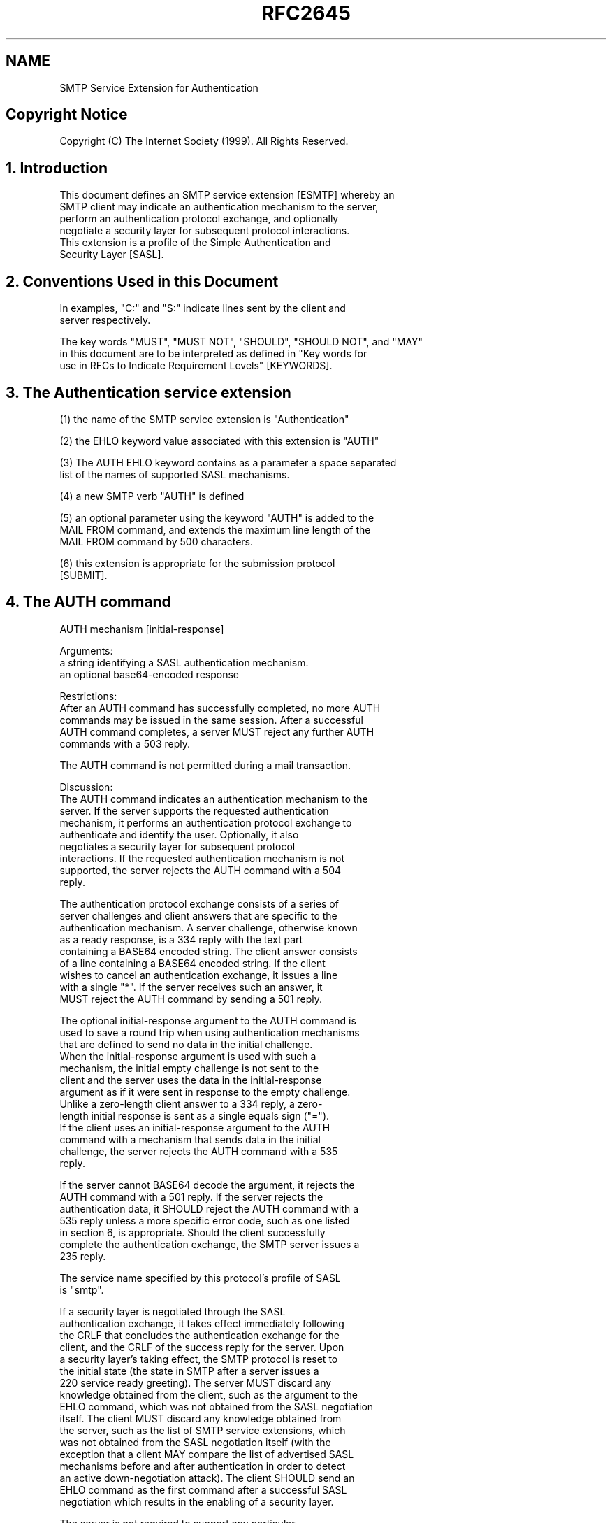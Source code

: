 .TH RFC2645 5
.SH NAME
SMTP Service Extension for Authentication

.SH
Copyright Notice

  Copyright (C) The Internet Society (1999).  All Rights Reserved.

.SH
1. Introduction

  This document defines an SMTP service extension [ESMTP] whereby an
  SMTP client may indicate an authentication mechanism to the server,
  perform an authentication protocol exchange, and optionally
  negotiate a security layer for subsequent protocol interactions.
  This extension is a profile of the Simple Authentication and
  Security Layer [SASL].

.SH
2. Conventions Used in this Document

  In examples, "C:" and "S:" indicate lines sent by the client and
  server respectively.

  The key words "MUST", "MUST NOT", "SHOULD", "SHOULD NOT", and "MAY"
  in this document are to be interpreted as defined in "Key words for
  use in RFCs to Indicate Requirement Levels" [KEYWORDS].

.SH
3. The Authentication service extension


  (1) the name of the SMTP service extension is "Authentication"

  (2) the EHLO keyword value associated with this extension is "AUTH"

  (3) The AUTH EHLO keyword contains as a parameter a space separated
      list of the names of supported SASL mechanisms.

  (4) a new SMTP verb "AUTH" is defined

  (5) an optional parameter using the keyword "AUTH" is added to the
      MAIL FROM command, and extends the maximum line length of the
      MAIL FROM command by 500 characters.

  (6) this extension is appropriate for the submission protocol
      [SUBMIT].

.SH
4. The AUTH command

  AUTH mechanism [initial-response]

    Arguments:
        a string identifying a SASL authentication mechanism.
        an optional base64-encoded response

    Restrictions:
        After an AUTH command has successfully completed, no more AUTH
        commands may be issued in the same session. After a successful
        AUTH command completes, a server MUST reject any further AUTH
        commands with a 503 reply.

        The AUTH command is not permitted during a mail transaction.

    Discussion:
        The AUTH command indicates an authentication mechanism to the
        server.  If the server supports the requested authentication
        mechanism, it performs an authentication protocol exchange to
        authenticate and identify the user.  Optionally, it also
        negotiates a security layer for subsequent protocol
        interactions. If the requested authentication mechanism is not
        supported, the server rejects the AUTH command with a 504
        reply.

        The authentication protocol exchange consists of a series of
        server challenges and client answers that are specific to the
        authentication mechanism.  A server challenge, otherwise known
        as a ready response, is a 334 reply with the text part
        containing a BASE64 encoded string. The client answer consists
        of a line containing a BASE64 encoded string.  If the client
        wishes to cancel an authentication exchange, it issues a line
        with a single "*".  If the server receives such an answer, it
        MUST reject the AUTH command by sending a 501 reply.

        The optional initial-response argument to the AUTH command is
        used to save a round trip when using authentication mechanisms
        that are defined to send no data in the initial challenge.
        When the initial-response argument is used with such a
        mechanism, the initial empty challenge is not sent to the
        client and the server uses the data in the initial-response
        argument as if it were sent in response to the empty challenge.
        Unlike a zero-length client answer to a 334 reply, a zero-
        length initial response is sent as a single equals sign ("=").
        If the client uses an initial-response argument to the AUTH
        command with a mechanism that sends data in the initial
        challenge, the server rejects the AUTH command with a 535
        reply.

        If the server cannot BASE64 decode the argument, it rejects the
        AUTH command with a 501 reply.  If the server rejects the
        authentication data, it SHOULD reject the AUTH command with a
        535 reply unless a more specific error code, such as one listed
        in section 6, is appropriate.  Should the client successfully
        complete the authentication exchange, the SMTP server issues a
        235 reply.

        The service name specified by this protocol's profile of SASL
        is "smtp".

        If a security layer is negotiated through the SASL
        authentication exchange, it takes effect immediately following
        the CRLF that concludes the authentication exchange for the
        client, and the CRLF of the success reply for the server.  Upon
        a security layer's taking effect, the SMTP protocol is reset to
        the initial state (the state in SMTP after a server issues a
        220 service ready greeting).  The server MUST discard any
        knowledge obtained from the client, such as the argument to the
        EHLO command, which was not obtained from the SASL negotiation
        itself.  The client MUST discard any knowledge obtained from
        the server, such as the list of SMTP service extensions, which
        was not obtained from the SASL negotiation itself (with the
        exception that a client MAY compare the list of advertised SASL
        mechanisms before and after authentication in order to detect
        an active down-negotiation attack).  The client SHOULD send an
        EHLO command as the first command after a successful SASL
        negotiation which results in the enabling of a security layer.

        The server is not required to support any particular
        authentication mechanism, nor are authentication mechanisms
        required to support any security layers.  If an AUTH command
        fails, the client may try another authentication mechanism by
        issuing another AUTH command.

        If an AUTH command fails, the server MUST behave the same as if
        the client had not issued the AUTH command.

        The BASE64 string may in general be arbitrarily long.  Clients
        and servers MUST be able to support challenges and responses
        that are as long as are generated by the authentication
        mechanisms they support, independent of any line length
        limitations the client or server may have in other parts of its
        protocol implementation.

    Examples:
        S: 220 smtp.example.com ESMTP server ready
        C: EHLO jgm.example.com
        S: 250-smtp.example.com
        S: 250 AUTH CRAM-MD5 DIGEST-MD5
        C: AUTH FOOBAR
        S: 504 Unrecognized authentication type.
        C: AUTH CRAM-MD5
        S: 334
        PENCeUxFREJoU0NnbmhNWitOMjNGNndAZWx3b29kLmlubm9zb2Z0LmNvbT4=
        C: ZnJlZCA5ZTk1YWVlMDljNDBhZjJiODRhMGMyYjNiYmFlNzg2ZQ==
        S: 235 Authentication successful.


.SH
5. The AUTH parameter to the MAIL FROM command

  AUTH=addr-spec

  Arguments:
      An addr-spec containing the identity which submitted the message
      to the delivery system, or the two character sequence "<>"
      indicating such an identity is unknown or insufficiently
      authenticated.  To comply with the restrictions imposed on ESMTP
      parameters, the addr-spec is encoded inside an xtext.  The syntax
      of an xtext is described in section 5 of [ESMTP-DSN].

  Discussion:
      The optional AUTH parameter to the MAIL FROM command allows
      cooperating agents in a trusted environment to communicate the
      authentication of individual messages.

      If the server trusts the authenticated identity of the client to
      assert that the message was originally submitted by the supplied
      addr-spec, then the server SHOULD supply the same addr-spec in an
      AUTH parameter when relaying the message to any server which
      supports the AUTH extension.

      A MAIL FROM parameter of AUTH=<> indicates that the original
      submitter of the message is not known.  The server MUST NOT treat
      the message as having been originally submitted by the client.

      If the AUTH parameter to the MAIL FROM is not supplied, the
      client has authenticated, and the server believes the message is
      an original submission by the client, the server MAY supply the
      client's identity in the addr-spec in an AUTH parameter when
      relaying the message to any server which supports the AUTH
      extension.

      If the server does not sufficiently trust the authenticated
      identity of the client, or if the client is not authenticated,
      then the server MUST behave as if the AUTH=<> parameter was
      supplied.  The server MAY, however, write the value of the AUTH
      parameter to a log file.

      If an AUTH=<> parameter was supplied, either explicitly or due to
      the requirement in the previous paragraph, then the server MUST
      supply the AUTH=<> parameter when relaying the message to any
      server which it has authenticated to using the AUTH extension.

      A server MAY treat expansion of a mailing list as a new
      submission, setting the AUTH parameter to the mailing list
      address or mailing list administration address when relaying the
      message to list subscribers.

      It is conforming for an implementation to be hard-coded to treat
      all clients as being insufficiently trusted.  In that case, the
      implementation does nothing more than parse and discard
      syntactically valid AUTH parameters to the MAIL FROM command and
      supply AUTH=<> parameters to any servers to which it
      authenticates using the AUTH extension.

  Examples:
      C: MAIL FROM:<e=mc2@example.com> AUTH=e+3Dmc2@example.com
      S: 250 OK

.SH
6. Error Codes

  The following error codes may be used to indicate various conditions
  as described.

  432 A password transition is needed

  This response to the AUTH command indicates that the user needs to
  transition to the selected authentication mechanism.  This typically
  done by authenticating once using the PLAIN authentication mechanism.

  534 Authentication mechanism is too weak

  This response to the AUTH command indicates that the selected
  authentication mechanism is weaker than server policy permits for
  that user.

  538 Encryption required for requested authentication mechanism

  This response to the AUTH command indicates that the selected
  authentication mechanism may only be used when the underlying SMTP
  connection is encrypted.

  454 Temporary authentication failure

  This response to the AUTH command indicates that the authentication
  failed due to a temporary server failure.

  530 Authentication required

  This response may be returned by any command other than AUTH, EHLO,
  HELO, NOOP, RSET, or QUIT.  It indicates that server policy requires
  authentication in order to perform the requested action.

.SH
7. Formal Syntax

  The following syntax specification uses the augmented Backus-Naur
  Form (BNF) notation as specified in [ABNF].

  Except as noted otherwise, all alphabetic characters are case-
  insensitive.  The use of upper or lower case characters to define
  token strings is for editorial clarity only.  Implementations MUST
  accept these strings in a case-insensitive fashion.

  UPALPHA         = %x41-5A            ;; Uppercase: A-Z

  LOALPHA         = %x61-7A            ;; Lowercase: a-z

  ALPHA           = UPALPHA / LOALPHA  ;; case insensitive

  DIGIT           = %x30-39            ;; Digits 0-9

  HEXDIGIT        = %x41-46 / DIGIT    ;; hexidecimal digit (uppercase)

  hexchar         = "+" HEXDIGIT HEXDIGIT

  xchar           = %x21-2A / %x2C-3C / %x3E-7E
                    ;; US-ASCII except for "+", "=", SPACE and CTL

  xtext           = *(xchar / hexchar)

  AUTH_CHAR       = ALPHA / DIGIT / "-" / "_"

  auth_type       = 1*20AUTH_CHAR

  auth_command    = "AUTH" SPACE auth_type [SPACE (base64 / "=")]
                    *(CRLF [base64]) CRLF

  auth_param      = "AUTH=" xtext
                      ;; The decoded form of the xtext MUST be either
                      ;; an addr-spec or the two characters "<>"

  base64          = base64_terminal /
                    ( 1*(4base64_CHAR) [base64_terminal] )

  base64_char     = UPALPHA / LOALPHA / DIGIT / "+" / "/"
                    ;; Case-sensitive

  base64_terminal = (2base64_char "==") / (3base64_char "=")

  continue_req    = "334" SPACE [base64] CRLF

  CR              = %x0C           ;; ASCII CR, carriage return

  CRLF            = CR LF

  CTL             = %x00-1F/%x7F ;; any ASCII control character and DEL

  LF              = %x0A           ;; ASCII LF, line feed

  SPACE           = %x20           ;; ASCII SP, space


.SH
8. References

  [ABNF]      Crocker, D. and P. Overell, "Augmented BNF for Syntax
              Specifications: ABNF", RFC 2234, November 1997.

  [CRAM-MD5]  Klensin, J., Catoe, R. and P. Krumviede, "IMAP/POP
              AUTHorize Extension for Simple Challenge/Response", RFC
              2195, September 1997.

  [ESMTP]     Klensin, J., Freed, N., Rose, M., Stefferud, E. and D.
              Crocker, "SMTP Service Extensions", RFC 1869, November
              1995.

  [ESMTP-DSN] Moore, K, "SMTP Service Extension for Delivery Status
              Notifications", RFC 1891, January 1996.

  [KEYWORDS]  Bradner, S., "Key words for use in RFCs to Indicate
              Requirement Levels", BCP 14, RFC 2119, March 1997.

  [SASL]      Myers, J., "Simple Authentication and Security Layer
              (SASL)", RFC 2222, October 1997.

  [SUBMIT]    Gellens, R. and J. Klensin, "Message Submission", RFC
              2476, December 1998.

  [RFC821]    Postel, J., "Simple Mail Transfer Protocol", STD 10, RFC
              821, August 1982.

  [RFC822]    Crocker, D., "Standard for the Format of ARPA Internet
              Text Messages", STD 11, RFC 822, August 1982.

.SH
9. Security Considerations

  Security issues are discussed throughout this memo.

  If a client uses this extension to get an encrypted tunnel through an
  insecure network to a cooperating server, it needs to be configured
  to never send mail to that server when the connection is not mutually
  authenticated and encrypted.  Otherwise, an attacker could steal the
  client's mail by hijacking the SMTP connection and either pretending
  the server does not support the Authentication extension or causing
  all AUTH commands to fail.

  Before the SASL negotiation has begun, any protocol interactions are
  performed in the clear and may be modified by an active attacker.
  For this reason, clients and servers MUST discard any knowledge
  obtained prior to the start of the SASL negotiation upon completion
  of a SASL negotiation which results in a security layer.

  This mechanism does not protect the TCP port, so an active attacker
  may redirect a relay connection attempt to the submission port
  [SUBMIT].  The AUTH=<> parameter prevents such an attack from causing
  an relayed message without an envelope authentication to pick up the
  authentication of the relay client.

  A message submission client may require the user to authenticate
  whenever a suitable SASL mechanism is advertised.  Therefore, it may
  not be desirable for a submission server [SUBMIT] to advertise a SASL
  mechanism when use of that mechanism grants the client no benefits
  over anonymous submission.

  This extension is not intended to replace or be used instead of end-
  to-end message signature and encryption systems such as S/MIME or
  PGP.  This extension addresses a different problem than end-to-end
  systems; it has the following key differences:

     (1) it is generally useful only within a trusted enclave

     (2) it protects the entire envelope of a message, not just the
         message's body.

     (3) it authenticates the message submission, not authorship of the
         message content

     (4) it can give the sender some assurance the message was
         delivered to the next hop in the case where the sender
         mutually authenticates with the next hop and negotiates an
         appropriate security layer.

  Additional security considerations are mentioned in the SASL
  specification [SASL].


.SH
10. Author's Address

  John Gardiner Myers
  Netscape Communications
  501 East Middlefield Road
  Mail Stop MV-029
  Mountain View, CA 94043

  EMail: jgmyers@netscape.com

.SH
11.  Full Copyright Statement

  Copyright (C) The Internet Society (1999).  All Rights Reserved.

  This document and translations of it may be copied and furnished to
  others, and derivative works that comment on or otherwise explain it
  or assist in its implementation may be prepared, copied, published
  and distributed, in whole or in part, without restriction of any
  kind, provided that the above copyright notice and this paragraph are
  included on all such copies and derivative works.  However, this
  document itself may not be modified in any way, such as by removing
  the copyright notice or references to the Internet Society or other
  Internet organizations, except as needed for the purpose of
  developing Internet standards in which case the procedures for
  copyrights defined in the Internet Standards process must be
  followed, or as required to translate it into languages other than
  English.

  The limited permissions granted above are perpetual and will not be
  revoked by the Internet Society or its successors or assigns.

  This document and the information contained herein is provided on an
  "AS IS" basis and THE INTERNET SOCIETY AND THE INTERNET ENGINEERING
  TASK FORCE DISCLAIMS ALL WARRANTIES, EXPRESS OR IMPLIED, INCLUDING
  BUT NOT LIMITED TO ANY WARRANTY THAT THE USE OF THE INFORMATION
  HEREIN WILL NOT INFRINGE ANY RIGHTS OR ANY IMPLIED WARRANTIES OF
  MERCHANTABILITY OR FITNESS FOR A PARTICULAR PURPOSE.
